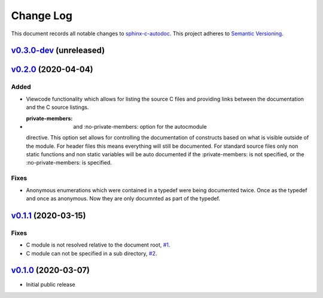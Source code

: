 ==========
Change Log
==========

This document records all notable changes to `sphinx-c-autodoc <https://sphinx-c-autodoc.readthedocs.io/en/latest/>`_.
This project adheres to `Semantic Versioning <https://semver.org/>`_.


`v0.3.0-dev`_ (unreleased)
==========================

`v0.2.0`_ (2020-04-04)
==========================

Added
-----

* Viewcode functionality which allows for listing the source C files and
  providing links between the documentation and the C source listings.
* :private-members: and :no-private-members: option for the autocmodule
  directive. This option set allows for controlling the documentation of
  constructs based on what is visible outside of the module. For header
  files this means everything will still be documented. For standard source
  files only non static functions and non static variables will be auto
  documented if the :private-members: is not specified, or the
  :no-private-members: is specified.

Fixes
-----

*  Anonymous enumerations which were contained in a typedef were being documented twice.
   Once as the typedef and once as anonymous. Now they are only documnted as
   part of the typedef.

`v0.1.1`_ (2020-03-15)
======================

Fixes
-----

*  C module is not resolved relative to the document root,
   `#1 <https://github.com/speedyleion/sphinx-c-autodoc/issues/1>`_.
*  C module can not be specified in a sub directory,
   `#2 <https://github.com/speedyleion/sphinx-c-autodoc/issues/2>`_.

`v0.1.0`_ (2020-03-07)
======================

* Initial public release


.. _v0.3.0-dev: https://github.com/speedyleion/sphinx-c-autodoc/compare/v0.1.1...master
.. _v0.2.0: https://github.com/speedyleion/sphinx-c-autodoc/compare/v0.1.1...v0.2.0
.. _v0.1.1: https://github.com/speedyleion/sphinx-c-autodoc/compare/v0.1.0...v0.1.1
.. _v0.1.0: https://github.com/speedyleion/sphinx-c-autodoc/commits/v0.1.0